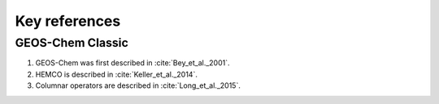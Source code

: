 Key references
==============

GEOS-Chem Classic
-----------------

#. GEOS-Chem was first described in :cite:`Bey_et_al._2001`.
#. HEMCO is described in :cite:`Keller_et_al._2014`.
#. Columnar operators are described in :cite:`Long_et_al._2015`.
   
.. bibliography::
